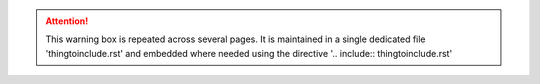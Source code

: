 .. attention:: 
   
   This warning box is repeated across several pages. It is maintained in a single dedicated file 'thingtoinclude.rst' and embedded where needed using the directive '.. include:: thingtoinclude.rst'
